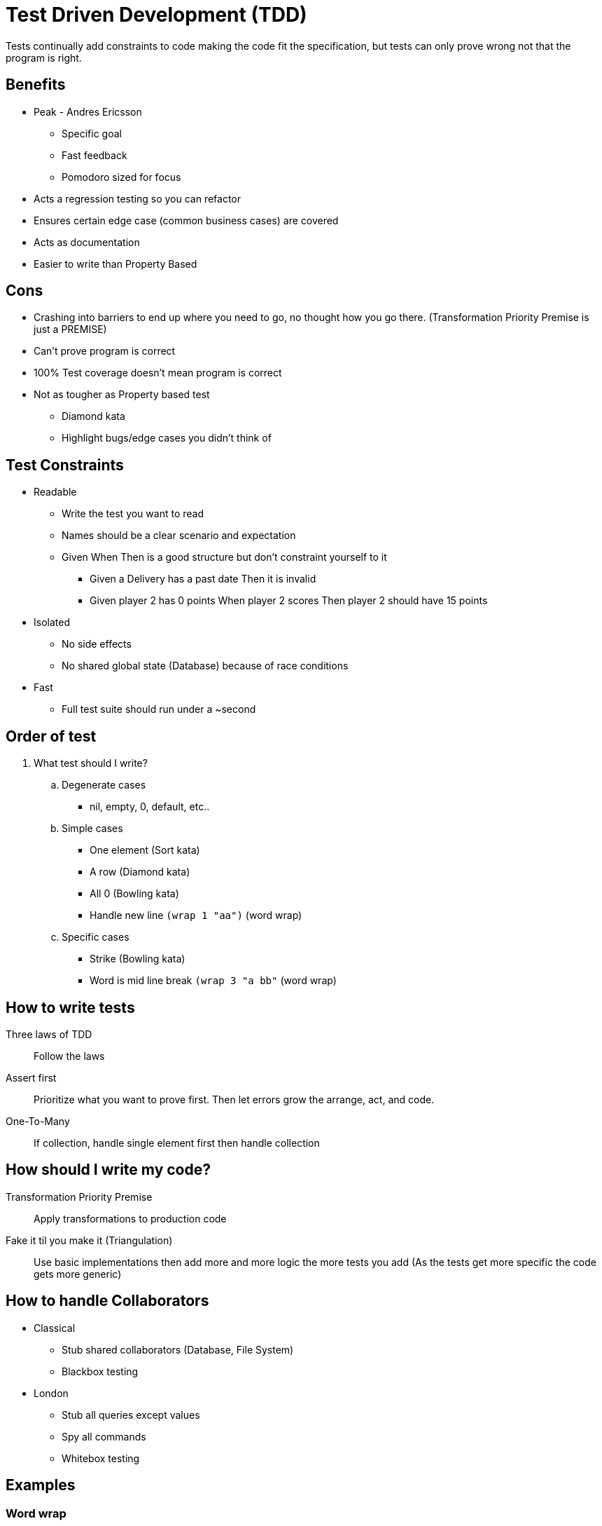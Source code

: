 = Test Driven Development (TDD)

Tests continually add constraints to code making the code fit the specification, but tests can only prove wrong not that the program is right.

== Benefits
* Peak - Andres Ericsson
** Specific goal
** Fast feedback
** Pomodoro sized for focus
* Acts a regression testing so you can refactor
* Ensures certain edge case (common business cases) are covered
* Acts as documentation
* Easier to write than Property Based

== Cons
* Crashing into barriers to end up where you need to go, no thought how you go there. (Transformation Priority Premise is just a PREMISE) 
* Can't prove program is correct
* 100% Test coverage doesn't mean program is correct 
* Not as tougher as Property based test
  ** Diamond kata
  ** Highlight bugs/edge cases you didn't think of
 
== Test Constraints

* Readable
** Write the test you want to read
** Names should be a clear scenario and expectation
** Given When Then is a good structure but don't constraint yourself to it
*** Given a Delivery has a past date Then it is invalid
*** Given player 2 has 0 points When player 2 scores Then player 2 should have 15 points

* Isolated
** No side effects 
** No shared global state (Database) because of race conditions

* Fast
** Full test suite should run under a ~second

== Order of test
. What test should I write?

.. Degenerate cases
* nil, empty, 0, default, etc..

.. Simple cases
* One element (Sort kata)
* A row (Diamond kata)
* All 0 (Bowling kata) 
* Handle new line `(wrap 1 "aa")` (word wrap)

.. Specific cases
* Strike (Bowling kata)
* Word is mid line break `(wrap 3 "a bb"` (word wrap)  


== How to write tests
Three laws of TDD:: 
Follow the laws

Assert first:: 
Prioritize what you want to prove first. Then let errors grow the arrange, act, and code.

One-To-Many::
If collection, handle single element first then handle collection

== How should I write my code?
Transformation Priority Premise::
Apply transformations to production code

Fake it til you make it (Triangulation)::
Use basic implementations then add more and more logic the more tests you add (As the tests get more specific the code gets more generic)

== How to handle Collaborators
* Classical
  ** Stub shared collaborators (Database, File System)
  ** Blackbox testing
* London
  ** Stub all queries except values 
  ** Spy all commands
  ** Whitebox testing

== Examples

=== Word wrap
. Degenerate cases
   * Bad input returns empty string
     ** `(wrap 1 nil) => ""`
     ** `(wrap 1 "") => ""`
   * Space at start of string returns string without space
     ** `(wrap 1 " a") => "a"`
. Simple -> Complex cases
   * Input length is less than width so return input
     ** `(wrap 1 "a") => "a"`
   * Line split puts each string on to a new line
     ** `(wrap 1 "a\nb") => "a\nb"`
   * Line split mid word keeps word intact
     ** `(wrap 3 "a bb") => "a\nbb"`

=== Invert name
. Degenerate cases
   * Bad input returns empty string
     ** `(invert nil) => ""`
     ** `(invert "") => ""`
. Simple -> Complex cases
   * Invert first and last name
     ** `(invert "First Last") => "Last, First"`
   * Ignore honorific
     ** `(invert "Mr. First Last") => "Last, First"`
   * Keep post nominal
     ** `(invert "First Last Phd.") => "Last, First Phd."`
